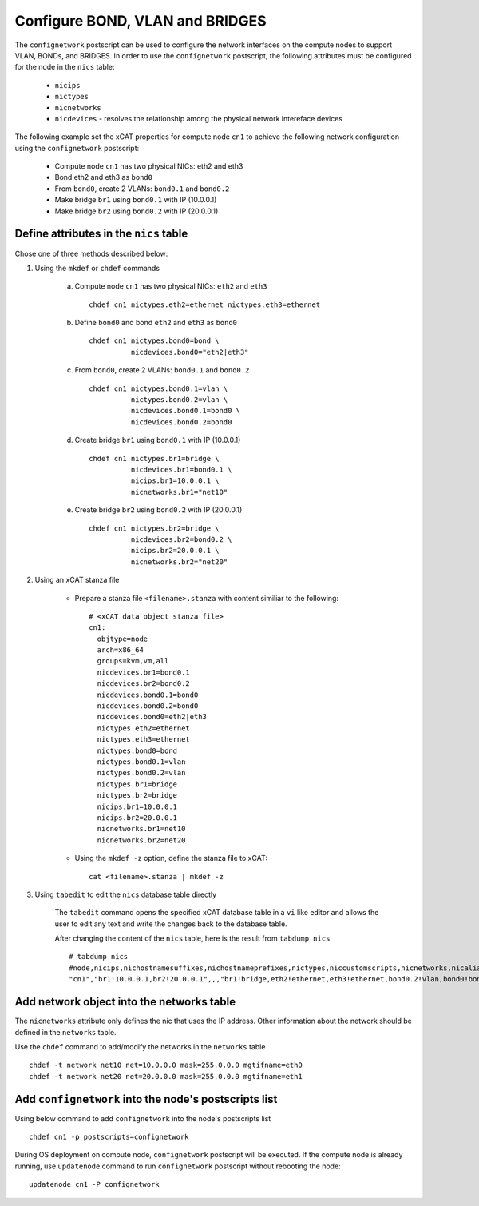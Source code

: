 Configure BOND, VLAN and BRIDGES
--------------------------------

The ``confignetwork`` postscript can be used to configure the network interfaces on the compute nodes to support VLAN, BONDs, and BRIDGES. In order to use the ``confignetwork`` postscript, the following attributes must be configured for the node in the ``nics`` table:

    * ``nicips``
    * ``nictypes``
    * ``nicnetworks``
    * ``nicdevices`` - resolves the relationship among the physical network intereface devices

The following example set the xCAT properties for compute node ``cn1`` to achieve the following network configuration using the ``confignetwork`` postscript:

  * Compute node ``cn1`` has two physical NICs: eth2 and eth3  
  * Bond eth2 and eth3 as ``bond0`` 
  * From ``bond0``, create 2 VLANs: ``bond0.1`` and ``bond0.2``
  * Make bridge ``br1`` using ``bond0.1`` with IP (10.0.0.1)
  * Make bridge ``br2`` using ``bond0.2`` with IP (20.0.0.1)

Define attributes in the ``nics`` table
~~~~~~~~~~~~~~~~~~~~~~~~~~~~~~~~~~~~~~~

Chose one of three methods described below:

#. Using the ``mkdef`` or ``chdef`` commands  

    a. Compute node ``cn1`` has two physical NICs: ``eth2`` and ``eth3`` ::
 
        chdef cn1 nictypes.eth2=ethernet nictypes.eth3=ethernet
   
    b. Define ``bond0`` and bond ``eth2`` and ``eth3`` as ``bond0`` ::

        chdef cn1 nictypes.bond0=bond \
                  nicdevices.bond0="eth2|eth3"

    c. From ``bond0``, create 2 VLANs: ``bond0.1`` and ``bond0.2`` ::
    
        chdef cn1 nictypes.bond0.1=vlan \
                  nictypes.bond0.2=vlan \
                  nicdevices.bond0.1=bond0 \
                  nicdevices.bond0.2=bond0

    d. Create bridge ``br1`` using ``bond0.1`` with IP (10.0.0.1) ::

        chdef cn1 nictypes.br1=bridge \
                  nicdevices.br1=bond0.1 \
                  nicips.br1=10.0.0.1 \
                  nicnetworks.br1="net10"

    e. Create bridge ``br2`` using ``bond0.2`` with IP (20.0.0.1) ::

        chdef cn1 nictypes.br2=bridge \
                  nicdevices.br2=bond0.2 \
                  nicips.br2=20.0.0.1 \
                  nicnetworks.br2="net20"

#. Using an xCAT stanza file

    - Prepare a stanza file ``<filename>.stanza`` with content similiar to the following: ::

        # <xCAT data object stanza file>
        cn1:
          objtype=node
          arch=x86_64
          groups=kvm,vm,all
          nicdevices.br1=bond0.1 
          nicdevices.br2=bond0.2 
          nicdevices.bond0.1=bond0 
          nicdevices.bond0.2=bond0 
          nicdevices.bond0=eth2|eth3
          nictypes.eth2=ethernet 
          nictypes.eth3=ethernet 
          nictypes.bond0=bond 
          nictypes.bond0.1=vlan 
          nictypes.bond0.2=vlan 
          nictypes.br1=bridge 
          nictypes.br2=bridge 
          nicips.br1=10.0.0.1 
          nicips.br2=20.0.0.1 
          nicnetworks.br1=net10
          nicnetworks.br2=net20

    - Using the ``mkdef -z`` option, define the stanza file to xCAT: ::

        cat <filename>.stanza | mkdef -z

#. Using ``tabedit`` to edit the ``nics`` database table directly

    The ``tabedit`` command opens the specified xCAT database table in a ``vi`` like editor and allows the user to edit any text and write the changes back to the database table.

    After changing the content of the ``nics`` table, here is the result from ``tabdump nics`` ::

        # tabdump nics
        #node,nicips,nichostnamesuffixes,nichostnameprefixes,nictypes,niccustomscripts,nicnetworks,nicaliases,nicextraparams,nicdevices,comments,disable
        "cn1","br1!10.0.0.1,br2!20.0.0.1",,,"br1!bridge,eth2!ethernet,eth3!ethernet,bond0.2!vlan,bond0!bond,br2!bridge,bond0.1!vlan",,"br1!net10,br2!net20",,,"br1!bond0.1,bond0!eth2|eth3,bond0.2!bond0,bond0.1!bond0,br2!bond0.2",,

Add network object into the networks table
~~~~~~~~~~~~~~~~~~~~~~~~~~~~~~~~~~~~~~~~~~

The ``nicnetworks`` attribute only defines the nic that uses the IP address.
Other information about the network should be defined in the ``networks`` table.

Use the ``chdef`` command to add/modify the networks in the ``networks`` table ::

    chdef -t network net10 net=10.0.0.0 mask=255.0.0.0 mgtifname=eth0
    chdef -t network net20 net=20.0.0.0 mask=255.0.0.0 mgtifname=eth1

Add ``confignetwork`` into the node's postscripts list
~~~~~~~~~~~~~~~~~~~~~~~~~~~~~~~~~~~~~~~~~~~~~~~~~~~~~~

Using below command to add ``confignetwork`` into the node's postscripts list ::

    chdef cn1 -p postscripts=confignetwork

During OS deployment on compute node, ``confignetwork`` postscript will be executed. 
If the compute node is already running, use ``updatenode`` command to run ``confignetwork`` postscript without rebooting the node::

    updatenode cn1 -P confignetwork

